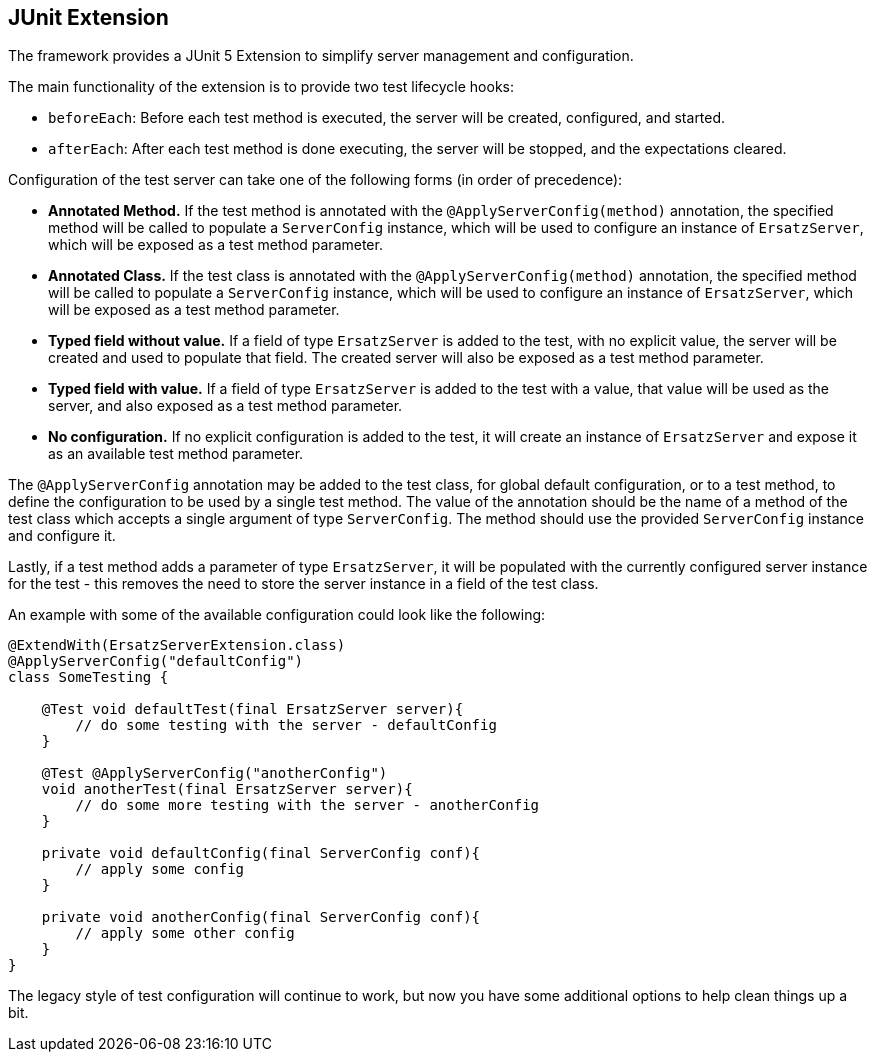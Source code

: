 == JUnit Extension

The framework provides a JUnit 5 Extension to simplify server management and configuration.

The main functionality of the extension is to provide two test lifecycle hooks:

- `beforeEach`: Before each test method is executed, the server will be created, configured, and started.
- `afterEach`: After each test method is done executing, the server will be stopped, and the expectations cleared.

Configuration of the test server can take one of the following forms (in order of precedence):

- *Annotated Method.* If the test method is annotated with the `@ApplyServerConfig(method)` annotation, the specified method will be called to populate a `ServerConfig` instance, which will be used to configure an instance of `ErsatzServer`, which will be exposed as a test method parameter.
- *Annotated Class.* If the test class is annotated with the `@ApplyServerConfig(method)` annotation, the specified method will be called to populate a `ServerConfig` instance, which will be used to configure an instance of `ErsatzServer`, which will be exposed as a test method parameter.
- *Typed field without value.* If a field of type `ErsatzServer` is added to the test, with no explicit value, the server will be created and used to populate that field. The created server will also be exposed as a test method parameter.
- *Typed field with value.* If a field of type `ErsatzServer` is added to the test with a value, that value will be used as the server, and also exposed as a test method parameter.
- *No configuration.* If no explicit configuration is added to the test, it will create an instance of `ErsatzServer` and expose it as an available test method parameter.

The `@ApplyServerConfig` annotation may be added to the test class, for global default configuration, or to a test method, to define the configuration to be used by a single test method. The value of the annotation should be the name of a method of the test class which accepts a single argument of type `ServerConfig`. The method should use the provided `ServerConfig` instance and configure it.

Lastly, if a test method adds a parameter of type `ErsatzServer`, it will be populated with the currently configured server instance for the test - this removes the need to store the server instance in a field of the test class.

An example with some of the available configuration could look like the following:

[source,java]
----
@ExtendWith(ErsatzServerExtension.class)
@ApplyServerConfig("defaultConfig")
class SomeTesting {

    @Test void defaultTest(final ErsatzServer server){
        // do some testing with the server - defaultConfig
    }

    @Test @ApplyServerConfig("anotherConfig")
    void anotherTest(final ErsatzServer server){
        // do some more testing with the server - anotherConfig
    }

    private void defaultConfig(final ServerConfig conf){
        // apply some config
    }

    private void anotherConfig(final ServerConfig conf){
        // apply some other config
    }
}
----

The legacy style of test configuration will continue to work, but now you have some additional options to help clean things up a bit.